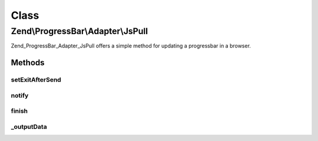 .. ProgressBar/Adapter/JsPull.php generated using docpx on 01/30/13 03:02pm


Class
*****

Zend\\ProgressBar\\Adapter\\JsPull
==================================

Zend_ProgressBar_Adapter_JsPull offers a simple method for updating a
progressbar in a browser.

Methods
-------

setExitAfterSend
++++++++++++++++

.. function:: setExitAfterSend()


    Set whether to exit after json data send or not

    :param bool: 

    :rtype: \Zend\ProgressBar\Adapter\JsPull 



notify
++++++

.. function:: notify()


    Defined by Zend\ProgressBar\Adapter\AbstractAdapter

    :param float: Current progress value
    :param float: Max progress value
    :param float: Current percent value
    :param integer: Taken time in seconds
    :param integer: Remaining time in seconds
    :param string: Status text

    :rtype: void 



finish
++++++

.. function:: finish()


    Defined by Zend\ProgressBar\Adapter\AbstractAdapter

    :rtype: void 



_outputData
+++++++++++

.. function:: _outputData()


    Outputs given data the user agent.
    
    This split-off is required for unit-testing.

    :param string: 

    :rtype: void 



